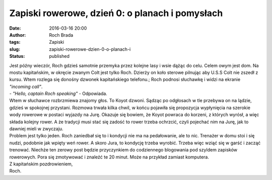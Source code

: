 Zapiski rowerowe, dzień 0: o planach i pomysłach
################################################
:date: 2016-03-16 20:00
:author: Roch Brada
:tags: Zapiski
:slug: zapiski-rowerowe-dzien-0-o-planach-i
:status: published

| Jest późny wieczór, Roch gdzieś samotnie przemyka przez kolejne lasy i wsie dążąc do celu. Celem owym jest dom. Na mostu kapitańskim, w okręcie zwanym Colt jest tylko Roch. Dzierży on koło sterowe pilnując aby U.S.S Colt nie zszedł z kursu. Wtem rozlega się donośny dzwonek kapitańskiego telefonu.; Roch podnosi słuchawkę i widzi na ekranie *"incoming call"*.
| - *"Hello, captain Roch speaking"* - Odpowiada.
| Wtem w słuchawce rozbrzmiewa znajomy głos. To Koyot dzwoni. Sądząc po odgłosach w tle przebywa on na lądzie, gdzieś w spokojnej przystani. Rozmowa trwała kilka chwil, w końcu pojawiła się propozycja wypłynięcia na szerokie wody rowerowe w postaci wyjazdy na Jurę. Okazuje się bowiem, że Koyot powraca do korzeni, z których wyrósł, a więc składa kolejny rower. A że tradycji musi stać się zadość to rower trzeba ochrzcić, czyli pojechać nim na Jurę, jak to dawniej mieli w zwyczaju.
| Problem jest tylko jeden. Roch zaniedbał się to i kondycji nie ma na pedałowanie, ale to nic. Trenażer w domu stoi i się nudzi, podobnie jak wpięty weń rower. A skoro Jura, to kondycję trzeba wyrobić. Trzeba więc wziąć się w garść i zacząć trenować. Niechże ten zerowy post będzie przyczynkiem do codziennego blogowania pod szyldem zapisków rowerowych. Pora się zmotywować i znaleźć te 20 minut. Może na przykład zamiast komputera.
| Z kapitańskim pozdrowieniem,
| Roch.
